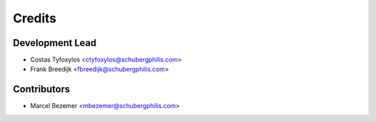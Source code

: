 =======
Credits
=======

Development Lead
----------------

* Costas Tyfoxylos <ctyfoxylos@schubergphilis.com>
* Frank Breedijk <fbreedijk@schubergphilis.com>

Contributors
------------

* Marcel Bezemer <mbezemer@schubergphilis.com>
